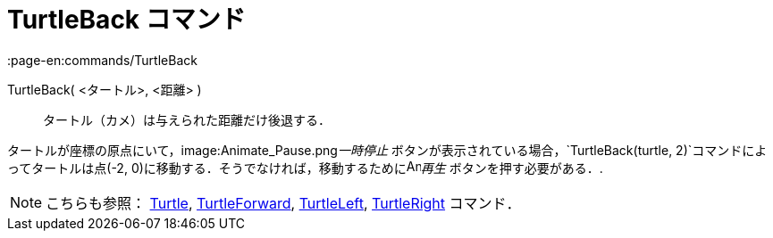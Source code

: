 = TurtleBack コマンド
:page-en:commands/TurtleBack
ifdef::env-github[:imagesdir: /ja/modules/ROOT/assets/images]

TurtleBack( <タートル>, <距離> )::
  タートル（カメ）は与えられた距離だけ後退する．

[EXAMPLE]
====

タートルが座標の原点にいて，image:Animate_Pause.png[Animate Pause.png,width=16,height=16]__一時停止__
ボタンが表示されている場合，`++TurtleBack(turtle, 2)++`コマンドによってタートルは点(-2,
0)に移動する．そうでなければ，移動するためにimage:Animate_Play.png[Animate Play.png,width=16,height=16]_再生_
ボタンを押す必要がある．.

====

[NOTE]
====

こちらも参照： xref:/commands/Turtle.adoc[Turtle], xref:/commands/TurtleForward.adoc[TurtleForward],
xref:/commands/TurtleLeft.adoc[TurtleLeft], xref:/commands/TurtleRight.adoc[TurtleRight] コマンド．

====
